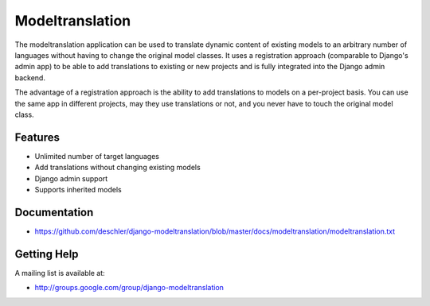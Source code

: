 ================
Modeltranslation
================

The modeltranslation application can be used to translate dynamic content of
existing models to an arbitrary number of languages without having to change
the original model classes. It uses a registration approach (comparable to
Django's admin app) to be able to add translations to existing or new projects
and is fully integrated into the Django admin backend.

The advantage of a registration approach is the ability to add translations to
models on a per-project basis. You can use the same app in different projects,
may they use translations or not, and you never have to touch the original
model class.


Features
========

- Unlimited number of target languages
- Add translations without changing existing models
- Django admin support
- Supports inherited models


Documentation
=============

* https://github.com/deschler/django-modeltranslation/blob/master/docs/modeltranslation/modeltranslation.txt


Getting Help
============

A mailing list is available at:

* http://groups.google.com/group/django-modeltranslation
